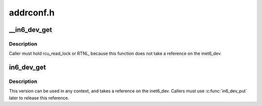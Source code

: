 .. -*- coding: utf-8; mode: rst -*-

==========
addrconf.h
==========


.. _`__in6_dev_get`:

__in6_dev_get
=============

.. c:function:: struct inet6_dev *__in6_dev_get (const struct net_device *dev)

    get inet6_dev pointer from netdevice

    :param const struct net_device \*dev:
        network device



.. _`__in6_dev_get.description`:

Description
-----------

Caller must hold rcu_read_lock or RTNL, because this function
does not take a reference on the inet6_dev.



.. _`in6_dev_get`:

in6_dev_get
===========

.. c:function:: struct inet6_dev *in6_dev_get (const struct net_device *dev)

    get inet6_dev pointer from netdevice

    :param const struct net_device \*dev:
        network device



.. _`in6_dev_get.description`:

Description
-----------

This version can be used in any context, and takes a reference
on the inet6_dev. Callers must use :c:func:`in6_dev_put` later to
release this reference.


